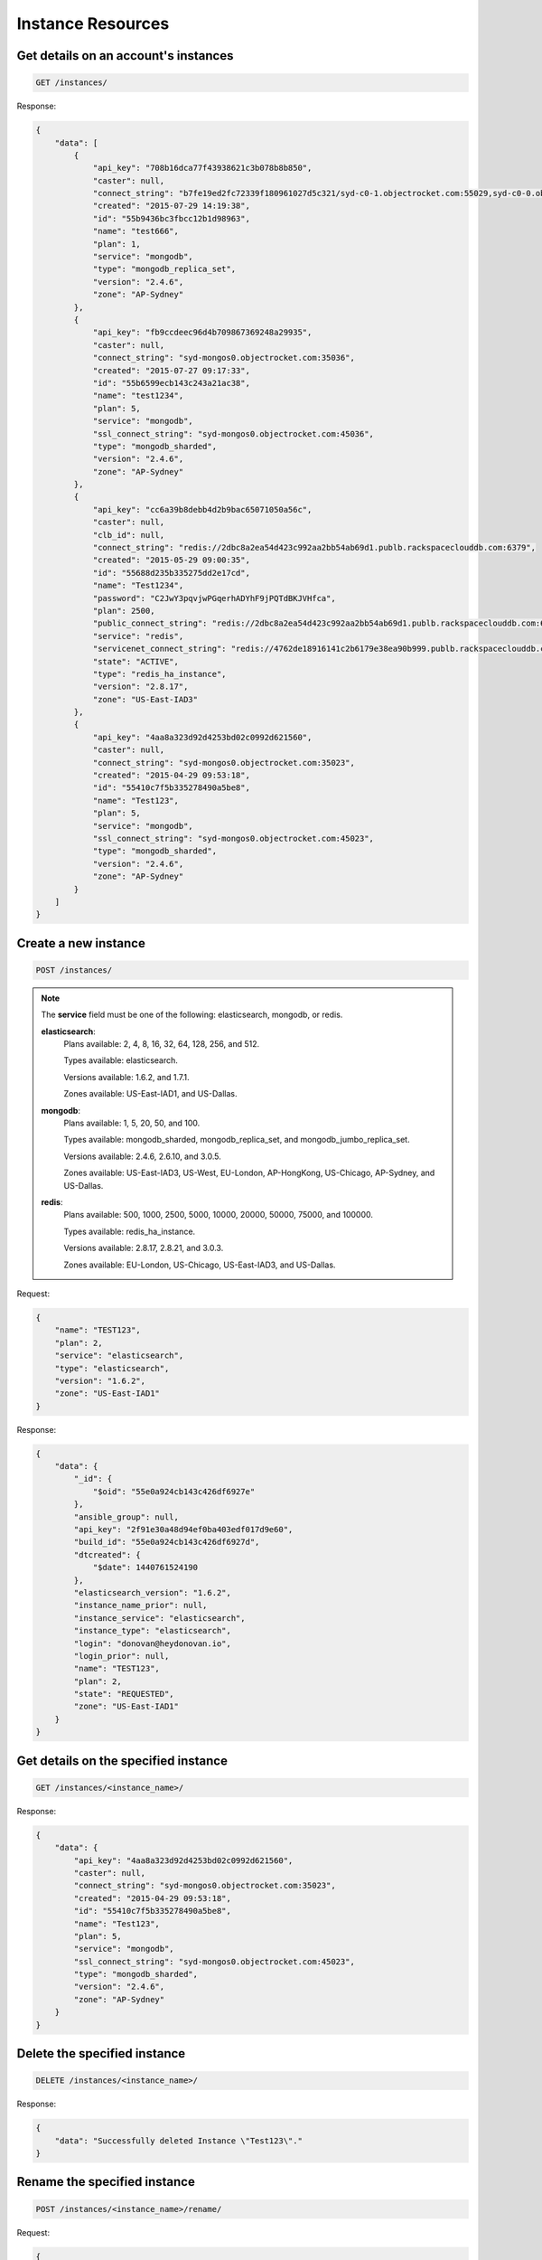 Instance Resources
==================

Get details on an account's instances
~~~~~~~~~~~~~~~~~~~~~~~~~~~~~~~~~~~~~~

.. code-block:: bash

   GET /instances/

Response:

.. code-block:: bash

   {
       "data": [
           {
               "api_key": "708b16dca77f43938621c3b078b8b850",
               "caster": null,
               "connect_string": "b7fe19ed2fc72339f180961027d5c321/syd-c0-1.objectrocket.com:55029,syd-c0-0.objectrocket.com:55029",
               "created": "2015-07-29 14:19:38",
               "id": "55b9436bc3fbcc12b1d98963",
               "name": "test666",
               "plan": 1,
               "service": "mongodb",
               "type": "mongodb_replica_set",
               "version": "2.4.6",
               "zone": "AP-Sydney"
           },
           {
               "api_key": "fb9ccdeec96d4b709867369248a29935",
               "caster": null,
               "connect_string": "syd-mongos0.objectrocket.com:35036",
               "created": "2015-07-27 09:17:33",
               "id": "55b6599ecb143c243a21ac38",
               "name": "test1234",
               "plan": 5,
               "service": "mongodb",
               "ssl_connect_string": "syd-mongos0.objectrocket.com:45036",
               "type": "mongodb_sharded",
               "version": "2.4.6",
               "zone": "AP-Sydney"
           },
           {
               "api_key": "cc6a39b8debb4d2b9bac65071050a56c",
               "caster": null,
               "clb_id": null,
               "connect_string": "redis://2dbc8a2ea54d423c992aa2bb54ab69d1.publb.rackspaceclouddb.com:6379",
               "created": "2015-05-29 09:00:35",
               "id": "55688d235b335275dd2e17cd",
               "name": "Test1234",
               "password": "C2JwY3pqvjwPGqerhADYhF9jPQTdBKJVHfca",
               "plan": 2500,
               "public_connect_string": "redis://2dbc8a2ea54d423c992aa2bb54ab69d1.publb.rackspaceclouddb.com:6379",
               "service": "redis",
               "servicenet_connect_string": "redis://4762de18916141c2b6179e38ea90b999.publb.rackspaceclouddb.com:6379",
               "state": "ACTIVE",
               "type": "redis_ha_instance",
               "version": "2.8.17",
               "zone": "US-East-IAD3"
           },
           {
               "api_key": "4aa8a323d92d4253bd02c0992d621560",
               "caster": null,
               "connect_string": "syd-mongos0.objectrocket.com:35023",
               "created": "2015-04-29 09:53:18",
               "id": "55410c7f5b335278490a5be8",
               "name": "Test123",
               "plan": 5,
               "service": "mongodb",
               "ssl_connect_string": "syd-mongos0.objectrocket.com:45023",
               "type": "mongodb_sharded",
               "version": "2.4.6",
               "zone": "AP-Sydney"
           }
       ]
   }

Create a new instance
~~~~~~~~~~~~~~~~~~~~~~

.. code-block:: bash

   POST /instances/

.. note::

   The **service** field must be one of the following: elasticsearch, mongodb, or redis.

   **elasticsearch**:
      Plans available: 2, 4, 8, 16, 32, 64, 128, 256, and 512.

      Types available: elasticsearch.

      Versions available: 1.6.2, and 1.7.1.

      Zones available: US-East-IAD1, and US-Dallas.

   **mongodb**:
      Plans available: 1, 5, 20, 50, and 100.

      Types available: mongodb_sharded, mongodb_replica_set, and mongodb_jumbo_replica_set.

      Versions available: 2.4.6, 2.6.10, and 3.0.5.

      Zones available: US-East-IAD3, US-West, EU-London, AP-HongKong, US-Chicago, AP-Sydney, and US-Dallas.

   **redis**:
      Plans available: 500, 1000, 2500, 5000, 10000, 20000, 50000, 75000, and 100000.

      Types available: redis_ha_instance.

      Versions available: 2.8.17, 2.8.21, and 3.0.3.

      Zones available: EU-London, US-Chicago, US-East-IAD3, and US-Dallas.

Request:

.. code-block:: bash

   {
       "name": "TEST123",
       "plan": 2,
       "service": "elasticsearch",
       "type": "elasticsearch",
       "version": "1.6.2",
       "zone": "US-East-IAD1"
   }

Response:

.. code-block:: bash

   {
       "data": {
           "_id": {
               "$oid": "55e0a924cb143c426df6927e"
           },
           "ansible_group": null,
           "api_key": "2f91e30a48d94ef0ba403edf017d9e60",
           "build_id": "55e0a924cb143c426df6927d",
           "dtcreated": {
               "$date": 1440761524190
           },
           "elasticsearch_version": "1.6.2",
           "instance_name_prior": null,
           "instance_service": "elasticsearch",
           "instance_type": "elasticsearch",
           "login": "donovan@heydonovan.io",
           "login_prior": null,
           "name": "TEST123",
           "plan": 2,
           "state": "REQUESTED",
           "zone": "US-East-IAD1"
       }
   }

Get details on the specified instance
~~~~~~~~~~~~~~~~~~~~~~~~~~~~~~~~~~~~~~

.. code-block:: bash

   GET /instances/<instance_name>/

Response:

.. code-block:: bash

   {
       "data": {
           "api_key": "4aa8a323d92d4253bd02c0992d621560",
           "caster": null,
           "connect_string": "syd-mongos0.objectrocket.com:35023",
           "created": "2015-04-29 09:53:18",
           "id": "55410c7f5b335278490a5be8",
           "name": "Test123",
           "plan": 5,
           "service": "mongodb",
           "ssl_connect_string": "syd-mongos0.objectrocket.com:45023",
           "type": "mongodb_sharded",
           "version": "2.4.6",
           "zone": "AP-Sydney"
       }
   }

Delete the specified instance
~~~~~~~~~~~~~~~~~~~~~~~~~~~~~

.. code-block:: bash

   DELETE /instances/<instance_name>/

Response:

.. code-block:: bash

   {
       "data": "Successfully deleted Instance \"Test123\"."
   }

Rename the specified instance
~~~~~~~~~~~~~~~~~~~~~~~~~~~~~~

.. code-block:: bash

   POST /instances/<instance_name>/rename/

Request:

.. code-block:: bash

   {
       "name": "Test456"
   }

Response:

.. code-block:: bash

   {
       "data": "Successfully renamed instance from \"Test123\" to \"Test456\"."
   }

Get a list of ACLs for the given instance
~~~~~~~~~~~~~~~~~~~~~~~~~~~~~~~~~~~~~~~~~~

.. code-block:: bash

   GET /instances/<instance_name>/acls/

Response:

.. code-block:: bash

   {
       "data": [
           {
               "_cls": "Acl",
               "_id": {
                   "$oid": "55410e3d5b33522f64f9ca6f"
               },
               "cidr_mask": "128.0.0.0/1",
               "date_created": {
                   "$date": 1430326845000
               },
               "description": "Allow Any",
               "instance": "Test123",
               "login": "donovan@heydonovan.io",
               "metadata": {},
               "port": 35023
           },
           {
               "_cls": "Acl",
               "_id": {
                   "$oid": "55410e3a5b33522f64f9ca20"
               },
               "cidr_mask": "0.0.0.0/1",
               "date_created": {
                   "$date": 1430326842000
               },
               "description": "Allow Any",
               "instance": "Test123",
               "login": "donovan@heydonovan.io",
               "metadata": {},
               "port": 35023
           }
       ]
   }

Create a new ACL for the given instance
~~~~~~~~~~~~~~~~~~~~~~~~~~~~~~~~~~~~~~~~

.. code-block:: bash

   POST /instances/<instance_name>/acls/

Request:

.. code-block:: bash

   {
       "cidr_mask": "123.123.123.123",
       "description": "Tesla HQ"
   }

Response:

.. code-block:: bash

   {
       "data": "55df9d97cb143c40ddc8376f"
   }

Get a specific ACL
~~~~~~~~~~~~~~~~~~~

.. code-block:: bash

   GET /instances/<instance_name>/acls/<acl_id>/

Response:

.. code-block:: bash

   {
       "data": {
           "_cls": "Acl",
           "_id": {
               "$oid": "55df9d97cb143c40ddc8376f"
           },
           "cidr_mask": "123.123.123.123",
           "date_created": {
               "$date": 1440718231344
           },
           "description": "Tesla HQ",
           "instance": "Test123",
           "instance_id": {
               "$oid": "55410c7f5b335278490a5be8"
           },
           "instance_type": "mongodb_sharded",
           "login": "donovan@heydonovan.io",
           "metadata": {},
           "port": 35023,
           "service_type": "mongodb"
       }
   }

Delete an ACL
~~~~~~~~~~~~~~

.. code-block:: bash

   DELETE /instances/<instance_name>/acls/<acl_id>/

Response:

.. code-block:: bash

   {
       "data": {}
   }
